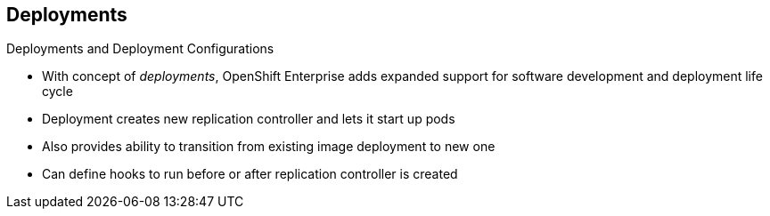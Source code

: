 == Deployments

.Deployments and Deployment Configurations

* With concept of _deployments_, OpenShift Enterprise adds expanded support for
 software development and deployment life cycle

* Deployment creates new replication controller and lets it start up pods

* Also provides ability to transition from existing image deployment to new one

* Can define hooks to run before or after replication controller is created

ifdef::showscript[]
=== Transcript

Building on replication controllers, with this concept of deployments, OpenShift
 Enterprise adds expanded support for the software development and deployment
  life cycle.

In the simplest sense, a deployment just creates a new replication controller
 and lets it start up pods.

OpenShift Enterprise deployments also provide the ability to transition from an
 existing deployment of an image to a new one, and also to define hooks to be
  run before or after the replication controller is created.

endif::showscript[]
